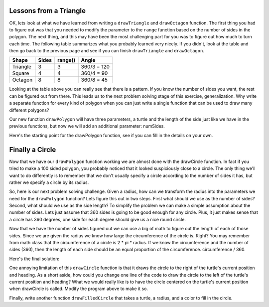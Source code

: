 ..  Copyright (C) 2011  Brad Miller and David Ranum
    Permission is granted to copy, distribute
    and/or modify this document under the terms of the GNU Free Documentation
    License, Version 1.3 or any later version published by the Free Software
    Foundation; with Invariant Sections being Forward, Prefaces, and
    Contributor List, no Front-Cover Texts, and no Back-Cover Texts.  A copy of
    the license is included in the section entitled "GNU Free Documentation
    License".
   

Lessons from a Triangle
=======================

OK, lets look at what we have learned from writing a ``drawTriangle`` and
``drawOctagon`` function.  The first thing you had to figure out was that you
needed to modify the parameter to the ``range`` function based on the number
of sides in the polygon.  The next thing, and this may have been the most
challenging part for you was to figure out how much to turn each time.  The
following table summarizes what you probably learned very nicely.  If you
didn't, look at the table and then go back to the previous page and see if
you can finish ``drawTriangle`` and ``drawOctagon``.


========= ======= ========= ============
Shape     Sides   range()   Angle
========= ======= ========= ============
Triangle  3       3         360/3 = 120
Square    4       4         360/4 = 90
Octagon   8       8         360/8 = 45
========= ======= ========= ============


Looking at the table above you can really see that there is a pattern.  If
you know the number of sides you want, the rest can be figured out from there.
This leads us to the next problem solving stage of this exercise,
generalization.  Why write a separate function for every kind of polygon when
you can just write a single function that can be used to draw many different
polygons?

Our new function ``drawPolygon`` will have three parameters,
a turtle and the length of the side just like we have in the previous
functions, but now we will add an additional parameter: numSides.

Here's the starting point for the drawPolygon function,
see if you can fill in the details on your own.

.. activecode:: lab0401a

    import turtle

    def drawPolygon(t, sideLength, numSides):
        # your code here.


    wn = turtle.Screen()
    geo = turtle.Turtle()

    drawPolygon(geo,30,10)  # draw a decagon

    wn.exitonclick()


Finally a Circle
================

Now that we have our ``drawPolygon`` function working we are almost done with
the drawCircle function.  In fact if you tried to make a 100 sided polygon,
you probably noticed that it looked suspiciously close to a circle.  The only
thing we'll want to do differently is to remember that we don't usually
specify a circle according to the number of sides it has,
but rather we specify a circle by its radius.

So, here is our next problem solving challenge.  Given a radius,
how can we transform the radius into the parameters  we need for the
``drawPolygon`` function?   Lets figure this out in two steps.  First what
should we use as the number of sides?  Second, what should we use as the side
length?  To simplify the problem we can make a simple assumption about the
number of sides.  Lets just assume that 360 sides is going to be good enough
for any circle.  Plus, it just makes sense that a circle has 360 degrees,
one side for each degree should give us a nice round circle.

Now that we have the number of sides figured out we can use a big of math to
figure out the length of each of those sides. Since we are given the radius
we know how large the circumference of the circle is.  Right?  You may
remember from math class that the circumference of a circle is 2 * pi *
radius.  If we know the circumference and the number of sides (360),
then the length of each side should be an equal proportion of the
circumference.  circumference / 360.

Here's the final solution:

.. activecode:: lab0401aa

    import turtle

    def drawPolygon(t, sideLength, numSides):
        turnAngle = 360 / numSides
        for i in range(numSides):
            t.forward(sideLength)
            t.right(turnAngle)
    
    def drawCircle(anyTurtle, radius):
        circumference = 2 * 3.1415 * radius
        sideLength = circumference / 360
        drawPolygon(anyTurtle, sideLength, 360)


    wn = turtle.Screen()
    wheel = turtle.Turtle()

    drawCircle(wheel,20)

    wn.exitonclick()

One annoying limitation of this ``drawCircle`` function is that it draws the
circle to the right of the turtle's current position and heading.  As a short
aside, how could you change one line of the code to draw the circle to the
left of the turtle's current position and heading?
What we would really like is to have the circle centered
on the turtle's current position when drawCircle is called.  Modify the
program above to make it so.

Finally, write another function ``drawFilledCircle`` that takes a turtle,
a radius, and a color to fill in the circle.

